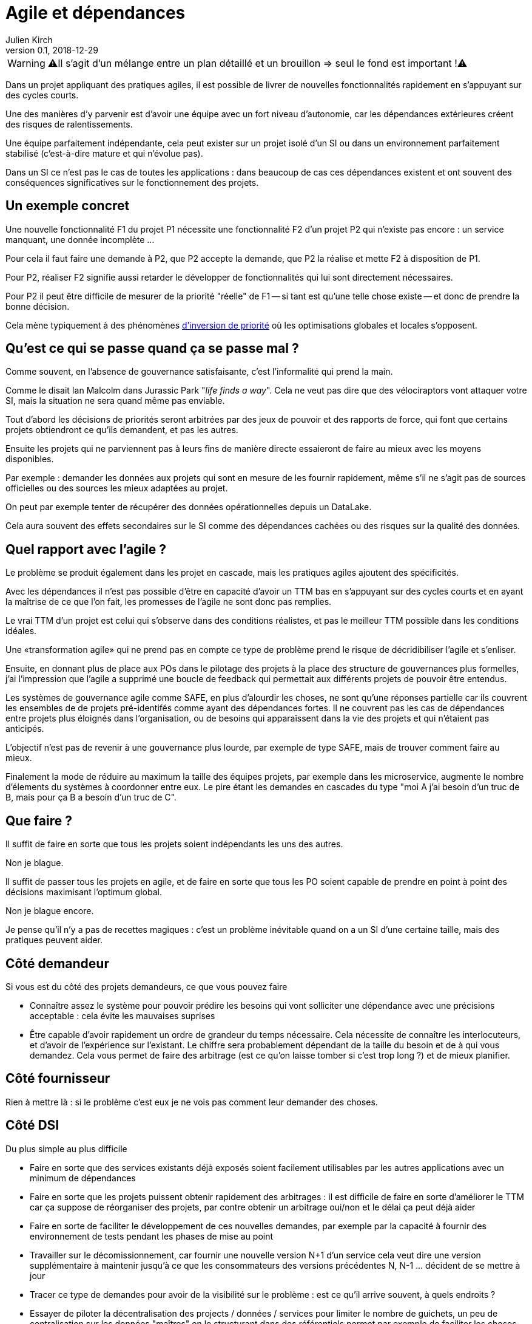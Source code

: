 = Agile et dépendances
Julien Kirch
v0.1, 2018-12-29
:article_lang: fr

WARNING: ⚠️Il s'agit d'un mélange entre un plan détaillé et un brouillon => seul le fond est important !⚠️️️️

Dans un projet appliquant des pratiques agiles, il est possible de livrer de nouvelles fonctionnalités rapidement en s'appuyant sur des cycles courts.

Une des manières d'y parvenir est d'avoir une équipe avec un fort niveau d'autonomie, car les dépendances extérieures créent des risques de ralentissements.

Une équipe parfaitement indépendante, cela peut exister sur un projet isolé d'un SI ou dans un environnement parfaitement stabilisé (c'est-à-dire mature et qui n'évolue pas).

Dans un SI ce n'est pas le cas de toutes les applications : dans beaucoup de cas ces dépendances existent et ont souvent des conséquences significatives sur le fonctionnement des projets.

== Un exemple concret

Une nouvelle fonctionnalité F1 du projet P1 nécessite une fonctionnalité F2 d'un projet P2 qui n'existe pas encore : un service manquant, une donnée incomplète …

Pour cela il faut faire une demande à P2, que P2 accepte la demande, que P2 la réalise et mette F2 à disposition de P1.

Pour P2, réaliser F2 signifie aussi retarder le développer de fonctionnalités qui lui sont directement nécessaires.

Pour P2 il peut être difficile de mesurer de la priorité "réelle" de F1 -- si tant est qu'une telle chose existe -- et donc de prendre la bonne décision.

Cela mène typiquement à des phénomènes link:https://fr.wikipedia.org/wiki/Inversion_de_priorité[d'inversion de priorité] où les optimisations globales et locales s'opposent.

== Qu'est ce qui se passe quand ça se passe mal ?

Comme souvent, en l'absence de gouvernance satisfaisante, c'est l'informalité qui prend la main.

Comme le disait Ian Malcolm dans Jurassic Park "_life finds a way_".
Cela ne veut pas dire que des vélociraptors vont attaquer votre SI, mais la situation ne sera quand même pas enviable.

Tout d'abord les décisions de priorités seront arbitrées par des jeux de pouvoir et des rapports de force, qui font que certains projets obtiendront ce qu'ils demandent, et pas les autres.

Ensuite les projets qui ne parviennent pas à leurs fins de manière directe essaieront de faire au mieux avec les moyens disponibles.

Par exemple : demander les données aux projets qui sont en mesure de les fournir rapidement, même s'il ne s'agit pas de sources officielles ou des sources les mieux adaptées au projet.

On peut par exemple tenter de récupérer des données opérationnelles depuis un DataLake.

Cela aura souvent des effets secondaires sur le SI comme des dépendances cachées ou des risques sur la qualité des données.

== Quel rapport avec l'agile ?

Le problème se produit également dans les projet en cascade, mais les pratiques agiles ajoutent des spécificités.

Avec les dépendances il n'est pas possible d'être en capacité d'avoir un TTM bas en s'appuyant sur des cycles courts et en ayant la maîtrise de ce que l'on fait, les promesses de l'agile ne sont donc pas remplies.

Le vrai TTM d'un projet est celui qui s'observe dans des conditions réalistes, et pas le meilleur TTM possible dans les conditions idéales.

Une «transformation agile» qui ne prend pas en compte ce type de problème prend le risque de décridibiliser l'agile et s'enliser.

Ensuite, en donnant plus de place aux POs dans le pilotage des projets à la place des structure de gouvernances plus formelles, j'ai l'impression que l'agile a supprimé une boucle de feedback qui permettait aux différents projets de pouvoir être entendus.

Les systèmes de gouvernance agile comme SAFE, en plus d'alourdir les choses, ne sont qu'une réponses partielle car ils couvrent les ensembles de de projets pré-identifés comme ayant des dépendances fortes. Il ne couvrent pas les cas de dépendances entre projets plus éloignés dans l'organisation, ou de besoins qui apparaîssent dans la vie des projets et qui n'étaient pas anticipés.

L'objectif n'est pas de revenir à une gouvernance plus lourde, par exemple de type SAFE, mais de trouver comment faire au mieux.

Finalement la mode de réduire au maximum la taille des équipes projets, par exemple dans les microservice, augmente le nombre d'élements du systèmes à coordonner entre eux.
Le pire étant les demandes en cascades du type "moi A j'ai besoin d'un truc de B, mais pour ça B a besoin d'un truc de C".

== Que faire ?

Il suffit de faire en sorte que tous les projets soient indépendants les uns des autres.

Non je blague.

Il suffit de passer tous les projets en agile, et de faire en sorte que tous les PO soient capable de prendre en point à point des décisions maximisant l'optimum global.

Non je blague encore.

Je pense qu'il n'y a pas de recettes magiques : c'est un problème inévitable quand on a un SI d'une certaine taille, mais des pratiques peuvent aider.

== Côté demandeur

Si vous est du côté des projets demandeurs, ce que vous pouvez faire

* Connaître assez le système pour pouvoir prédire les besoins qui vont solliciter une dépendance avec une précisions acceptable : cela évite les mauvaises suprises
* Être capable d'avoir rapidement un ordre de grandeur du temps nécessaire. Cela nécessite de connaître les interlocuteurs, et d'avoir de l'expérience sur l'existant. Le chiffre sera probablement dépendant de la taille du besoin et de à qui vous demandez.
Cela vous permet de faire des arbitrage (est ce qu'on laisse tomber si c'est trop long ?) et de mieux planifier.

== Côté fournisseur

Rien à mettre là : si le problème c'est eux je ne vois pas comment leur demander des choses.

== Côté DSI

Du plus simple au plus difficile

* Faire en sorte que des services existants déjà exposés soient facilement utilisables par les autres applications avec un minimum de dépendances
* Faire en sorte que les projets puissent obtenir rapidement des arbitrages : il est difficile de faire en sorte d'améliorer le TTM car ça suppose de réorganiser des projets, par contre obtenir un arbitrage oui/non et le délai ça peut déjà aider
* Faire en sorte de faciliter le développement de ces nouvelles demandes, par exemple par la capacité à fournir des environnement de tests pendant les phases de mise au point
* Travailler sur le décomissionnement, car fournir une nouvelle version N+1 d'un service cela veut dire une version supplémentaire à maintenir jusqu'à ce que les consommateurs des versions précédentes N, N-1 … décident de se mettre à jour
* Tracer ce type de demandes pour avoir de la visibilité sur le problème : est ce qu'il arrive souvent, à quels endroits ?
* Essayer de piloter la décentralisation des projects / données / services pour limiter le nombre de guichets, un peu de centralisation sur les données "maîtres" en le structurant dans des référentiels permet par exemple de faciliter les choses

Le dernier point est primordial : il faut que vos projets soient adaptés à votre capacité à faire des choix et à les mettre en œuvre.

== Côté métier

Pour les développement inter-projets d'une certaine taille, le processus d'arbitrage devrait idéalement reposer sur le métier car c'est lui qui a la connaissance et la légitimité pour le faire.

Cela signifie que le métier doit s'approprier le sujet, et trouver une manière de le traiter.

Dans des grandes organisations, cela signifie souvent que différentes branches du métier doivent apprendre à travailler ensemble pour des raisons d'IT, alors qu'elles n'ont que rarement à le faire par ailleurs.

Il peut s'agir d'un changement difficile à opérer dans une organisation.

Pour les demandes d'une taille plus réduite, les décisions peuvent être déléguées aux projets, sous conditions que le résultat soient satisfaisants. Cela permet de limiter le coût organisationnel en limitant les risques d'erreur, à condition de donner des marges de manœuvre suffisante aux projets.

== Conclusion

Attention aux "TTM" : ne vous bercez pas de fausses promesses sur vos capacité.

Surveillez le sujet lorsque vous travailler sur la mise en place de pratiques agiles, surtout quand vous faites des promesses.

Essayer d'optimiser les choses au mieux pour chaque projet, sans attendre une solution globale qui résoudrait tout.

En attendant que les choses progressent la solution est de continuer à adapter votre IT à la maturité de l'organisation, car l'inverse ne fonctionne pas.